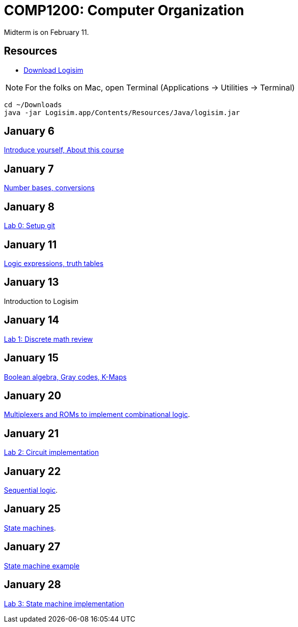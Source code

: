 = COMP1200: Computer Organization

Midterm is on February 11.

== Resources

* http://sourceforge.net/projects/circuit/files/latest/download[Download Logisim]

NOTE: For the folks on Mac, open Terminal (Applications -> Utilities -> Terminal)

----
cd ~/Downloads
java -jar Logisim.app/Contents/Resources/Java/logisim.jar
----

== January 6

https://github.com/lawrancej/COMP1200-2016/blob/master/Lectures/[Introduce yourself, About this course]

== January 7

https://github.com/lawrancej/COMP1200-2016/blob/master/Lectures/[Number bases, conversions]

== January 8

https://github.com/lawrancej/COMP1200-2016/blob/master/Git.adoc[Lab 0: Setup git]

== January 11

https://github.com/lawrancej/COMP1200-2016/blob/master/Lectures/[Logic expressions, truth tables]

== January 13

Introduction to Logisim

== January 14

https://github.com/lawrancej/COMP1200-2016/blob/master/Labs/[Lab 1: Discrete math review]

== January 15

https://github.com/lawrancej/COMP1200-2016/blob/master/Lectures/[Boolean algebra, Gray codes, K-Maps]

== January 20

https://github.com/lawrancej/COMP1200-2016/blob/master/Lectures/[Multiplexers and ROMs to implement combinational logic].

== January 21

https://github.com/lawrancej/COMP1200-2016/blob/master/Labs/[Lab 2: Circuit implementation]

== January 22

https://github.com/lawrancej/COMP1200-2016/blob/master/Lectures/[Sequential logic].

== January 25

https://github.com/lawrancej/COMP1200-2016/blob/master/Lectures/[State machines].

== January 27

https://github.com/lawrancej/COMP1200-2016/blob/master/Lectures/[State machine example]

== January 28

https://github.com/lawrancej/COMP1200-2016/blob/master/Labs/[Lab 3: State machine implementation]
